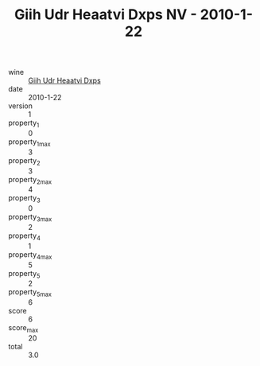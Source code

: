 :PROPERTIES:
:ID:                     287f4e21-3ef4-4008-9d3c-75afdb2ab893
:END:
#+TITLE: Giih Udr Heaatvi Dxps NV - 2010-1-22

- wine :: [[id:6ee3845c-40d3-4cd1-bee8-025bf5747490][Giih Udr Heaatvi Dxps]]
- date :: 2010-1-22
- version :: 1
- property_1 :: 0
- property_1_max :: 3
- property_2 :: 3
- property_2_max :: 4
- property_3 :: 0
- property_3_max :: 2
- property_4 :: 1
- property_4_max :: 5
- property_5 :: 2
- property_5_max :: 6
- score :: 6
- score_max :: 20
- total :: 3.0


